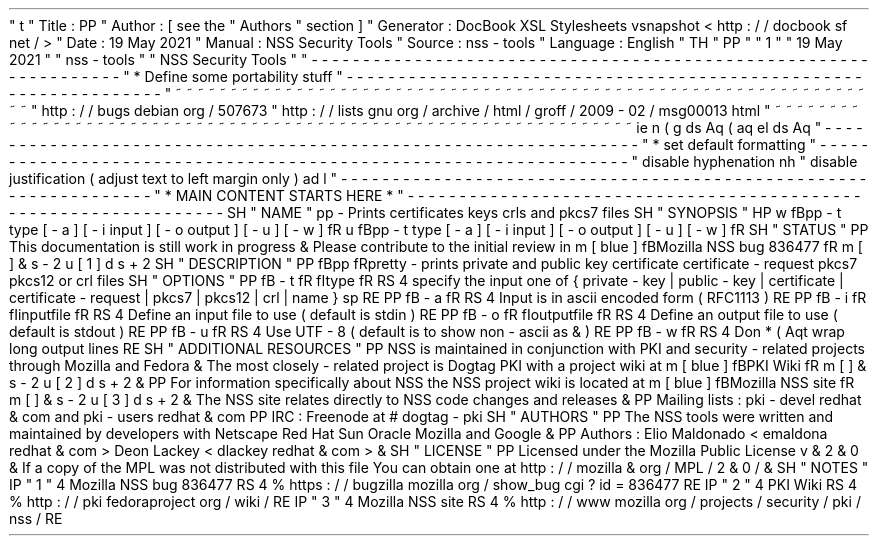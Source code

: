 '
\
"
t
.
\
"
Title
:
PP
.
\
"
Author
:
[
see
the
"
Authors
"
section
]
.
\
"
Generator
:
DocBook
XSL
Stylesheets
vsnapshot
<
http
:
/
/
docbook
.
sf
.
net
/
>
.
\
"
Date
:
19
May
2021
.
\
"
Manual
:
NSS
Security
Tools
.
\
"
Source
:
nss
-
tools
.
\
"
Language
:
English
.
\
"
.
TH
"
PP
"
"
1
"
"
19
May
2021
"
"
nss
-
tools
"
"
NSS
Security
Tools
"
.
\
"
-
-
-
-
-
-
-
-
-
-
-
-
-
-
-
-
-
-
-
-
-
-
-
-
-
-
-
-
-
-
-
-
-
-
-
-
-
-
-
-
-
-
-
-
-
-
-
-
-
-
-
-
-
-
-
-
-
-
-
-
-
-
-
-
-
.
\
"
*
Define
some
portability
stuff
.
\
"
-
-
-
-
-
-
-
-
-
-
-
-
-
-
-
-
-
-
-
-
-
-
-
-
-
-
-
-
-
-
-
-
-
-
-
-
-
-
-
-
-
-
-
-
-
-
-
-
-
-
-
-
-
-
-
-
-
-
-
-
-
-
-
-
-
.
\
"
~
~
~
~
~
~
~
~
~
~
~
~
~
~
~
~
~
~
~
~
~
~
~
~
~
~
~
~
~
~
~
~
~
~
~
~
~
~
~
~
~
~
~
~
~
~
~
~
~
~
~
~
~
~
~
~
~
~
~
~
~
~
~
~
~
.
\
"
http
:
/
/
bugs
.
debian
.
org
/
507673
.
\
"
http
:
/
/
lists
.
gnu
.
org
/
archive
/
html
/
groff
/
2009
-
02
/
msg00013
.
html
.
\
"
~
~
~
~
~
~
~
~
~
~
~
~
~
~
~
~
~
~
~
~
~
~
~
~
~
~
~
~
~
~
~
~
~
~
~
~
~
~
~
~
~
~
~
~
~
~
~
~
~
~
~
~
~
~
~
~
~
~
~
~
~
~
~
~
~
.
ie
\
n
(
.
g
.
ds
Aq
\
(
aq
.
el
.
ds
Aq
'
.
\
"
-
-
-
-
-
-
-
-
-
-
-
-
-
-
-
-
-
-
-
-
-
-
-
-
-
-
-
-
-
-
-
-
-
-
-
-
-
-
-
-
-
-
-
-
-
-
-
-
-
-
-
-
-
-
-
-
-
-
-
-
-
-
-
-
-
.
\
"
*
set
default
formatting
.
\
"
-
-
-
-
-
-
-
-
-
-
-
-
-
-
-
-
-
-
-
-
-
-
-
-
-
-
-
-
-
-
-
-
-
-
-
-
-
-
-
-
-
-
-
-
-
-
-
-
-
-
-
-
-
-
-
-
-
-
-
-
-
-
-
-
-
.
\
"
disable
hyphenation
.
nh
.
\
"
disable
justification
(
adjust
text
to
left
margin
only
)
.
ad
l
.
\
"
-
-
-
-
-
-
-
-
-
-
-
-
-
-
-
-
-
-
-
-
-
-
-
-
-
-
-
-
-
-
-
-
-
-
-
-
-
-
-
-
-
-
-
-
-
-
-
-
-
-
-
-
-
-
-
-
-
-
-
-
-
-
-
-
-
.
\
"
*
MAIN
CONTENT
STARTS
HERE
*
.
\
"
-
-
-
-
-
-
-
-
-
-
-
-
-
-
-
-
-
-
-
-
-
-
-
-
-
-
-
-
-
-
-
-
-
-
-
-
-
-
-
-
-
-
-
-
-
-
-
-
-
-
-
-
-
-
-
-
-
-
-
-
-
-
-
-
-
.
SH
"
NAME
"
pp
\
-
Prints
certificates
keys
crls
and
pkcs7
files
.
SH
"
SYNOPSIS
"
.
HP
\
w
'
\
fBpp
\
\
-
t
\
type
\
[
\
-
a
]
\
[
\
-
i
\
input
]
\
[
\
-
o
\
output
]
\
[
\
-
u
]
\
[
\
-
w
]
\
fR
\
'
u
\
fBpp
\
-
t
type
[
\
-
a
]
[
\
-
i
input
]
[
\
-
o
output
]
[
\
-
u
]
[
\
-
w
]
\
fR
.
SH
"
STATUS
"
.
PP
This
documentation
is
still
work
in
progress
\
&
.
Please
contribute
to
the
initial
review
in
\
m
[
blue
]
\
fBMozilla
NSS
bug
836477
\
fR
\
m
[
]
\
&
\
s
-
2
\
u
[
1
]
\
d
\
s
+
2
.
SH
"
DESCRIPTION
"
.
PP
\
fBpp
\
fRpretty
\
-
prints
private
and
public
key
certificate
certificate
\
-
request
pkcs7
pkcs12
or
crl
files
.
SH
"
OPTIONS
"
.
PP
\
fB
\
-
t
\
fR
\
fItype
\
fR
.
RS
4
specify
the
input
one
of
{
private
\
-
key
|
public
\
-
key
|
certificate
|
certificate
\
-
request
|
pkcs7
|
pkcs12
|
crl
|
name
}
.
sp
.
RE
.
PP
\
fB
\
-
a
\
fR
.
RS
4
Input
is
in
ascii
encoded
form
(
RFC1113
)
.
RE
.
PP
\
fB
\
-
i
\
fR
\
fIinputfile
\
fR
.
RS
4
Define
an
input
file
to
use
(
default
is
stdin
)
.
RE
.
PP
\
fB
\
-
o
\
fR
\
fIoutputfile
\
fR
.
RS
4
Define
an
output
file
to
use
(
default
is
stdout
)
.
RE
.
PP
\
fB
\
-
u
\
fR
.
RS
4
Use
UTF
\
-
8
(
default
is
to
show
non
\
-
ascii
as
\
&
.
)
.
RE
.
PP
\
fB
\
-
w
\
fR
.
RS
4
Don
\
*
(
Aqt
wrap
long
output
lines
.
RE
.
SH
"
ADDITIONAL
RESOURCES
"
.
PP
NSS
is
maintained
in
conjunction
with
PKI
and
security
\
-
related
projects
through
Mozilla
and
Fedora
\
&
.
The
most
closely
\
-
related
project
is
Dogtag
PKI
with
a
project
wiki
at
\
m
[
blue
]
\
fBPKI
Wiki
\
fR
\
m
[
]
\
&
\
s
-
2
\
u
[
2
]
\
d
\
s
+
2
\
&
.
.
PP
For
information
specifically
about
NSS
the
NSS
project
wiki
is
located
at
\
m
[
blue
]
\
fBMozilla
NSS
site
\
fR
\
m
[
]
\
&
\
s
-
2
\
u
[
3
]
\
d
\
s
+
2
\
&
.
The
NSS
site
relates
directly
to
NSS
code
changes
and
releases
\
&
.
.
PP
Mailing
lists
:
pki
\
-
devel
redhat
\
&
.
com
and
pki
\
-
users
redhat
\
&
.
com
.
PP
IRC
:
Freenode
at
#
dogtag
\
-
pki
.
SH
"
AUTHORS
"
.
PP
The
NSS
tools
were
written
and
maintained
by
developers
with
Netscape
Red
Hat
Sun
Oracle
Mozilla
and
Google
\
&
.
.
PP
Authors
:
Elio
Maldonado
<
emaldona
redhat
\
&
.
com
>
Deon
Lackey
<
dlackey
redhat
\
&
.
com
>
\
&
.
.
SH
"
LICENSE
"
.
PP
Licensed
under
the
Mozilla
Public
License
v
\
&
.
2
\
&
.
0
\
&
.
If
a
copy
of
the
MPL
was
not
distributed
with
this
file
You
can
obtain
one
at
http
:
/
/
mozilla
\
&
.
org
/
MPL
/
2
\
&
.
0
/
\
&
.
.
SH
"
NOTES
"
.
IP
"
1
.
"
4
Mozilla
NSS
bug
836477
.
RS
4
\
%
https
:
/
/
bugzilla
.
mozilla
.
org
/
show_bug
.
cgi
?
id
=
836477
.
RE
.
IP
"
2
.
"
4
PKI
Wiki
.
RS
4
\
%
http
:
/
/
pki
.
fedoraproject
.
org
/
wiki
/
.
RE
.
IP
"
3
.
"
4
Mozilla
NSS
site
.
RS
4
\
%
http
:
/
/
www
.
mozilla
.
org
/
projects
/
security
/
pki
/
nss
/
.
RE
